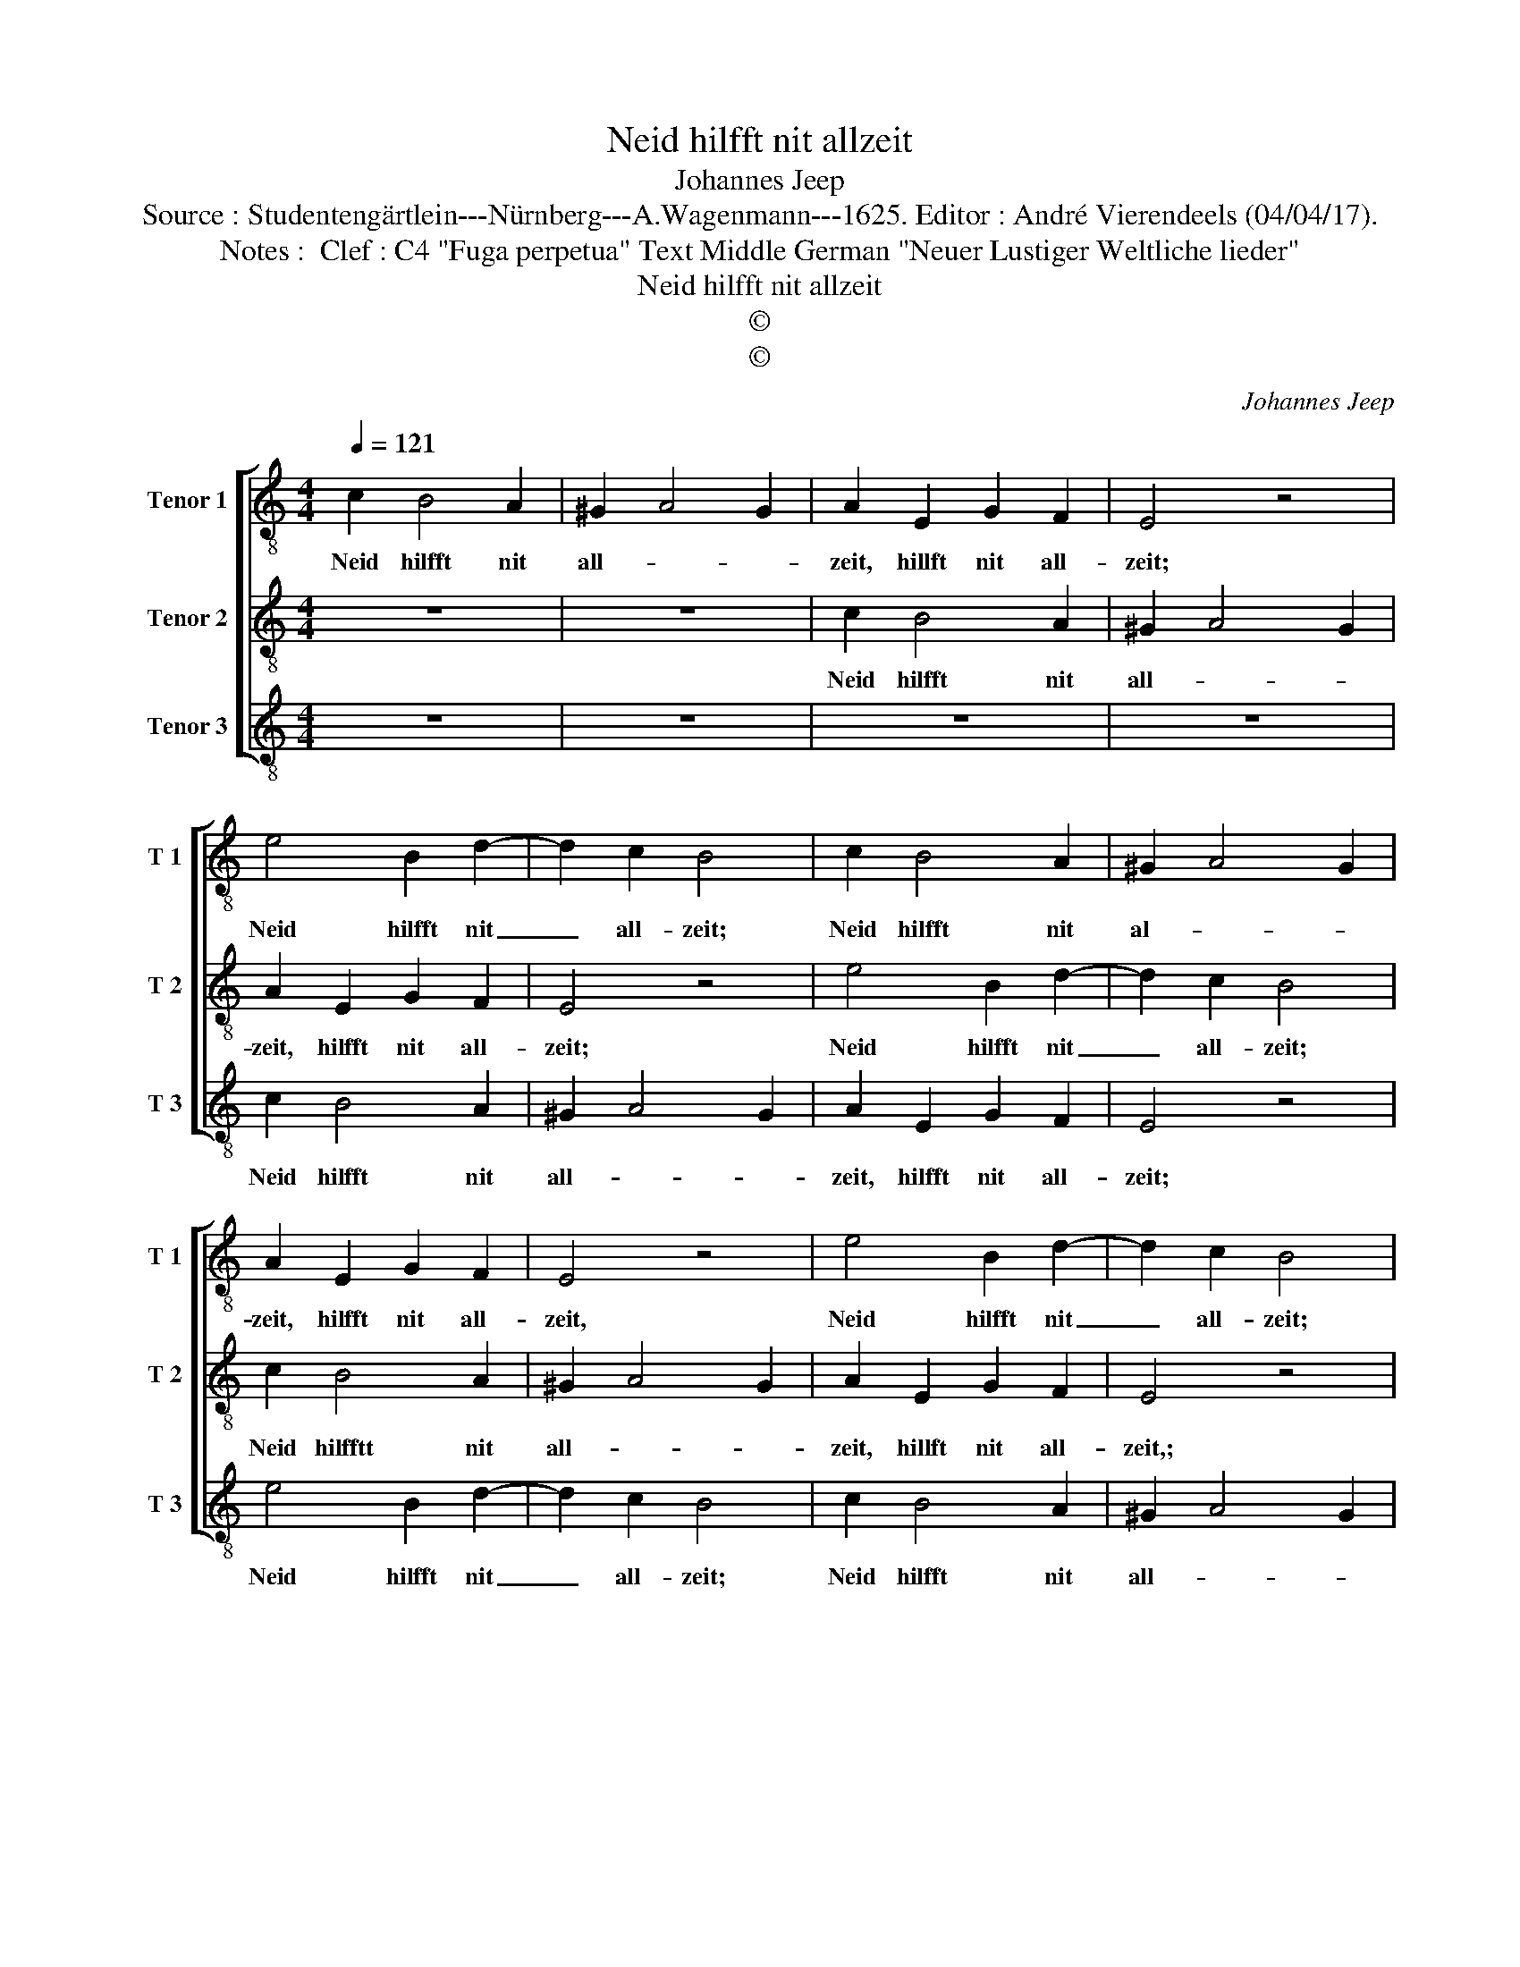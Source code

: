X:1
T:Neid hilfft nit allzeit
T:Johannes Jeep
T:Source : Studentengärtlein---Nürnberg---A.Wagenmann---1625. Editor : André Vierendeels (04/04/17).
T:Notes :  Clef : C4 "Fuga perpetua" Text Middle German "Neuer Lustiger Weltliche lieder"
T:Neid hilfft nit allzeit
T:©
T:©
C:Johannes Jeep
Z:©
%%score [ 1 2 3 ]
L:1/8
Q:1/4=121
M:4/4
K:C
V:1 treble-8 nm="Tenor 1" snm="T 1"
V:2 treble-8 nm="Tenor 2" snm="T 2"
V:3 treble-8 nm="Tenor 3" snm="T 3"
V:1
 c2 B4 A2 | ^G2 A4 G2 | A2 E2 G2 F2 | E4 z4 | e4 B2 d2- | d2 c2 B4 | c2 B4 A2 | ^G2 A4 G2 | %8
w: Neid hilfft nit|all- * *|zeit, hillft nit all-|zeit;|Neid hilfft nit|_ all- zeit;|Neid hilfft nit|al- * *|
 A2 E2 G2 F2 | E4 z4 | e4 B2 d2- | d2 c2 B4 | c2 B4 A2 | ^G2 A4 G2 | A2 E2 G2 F2 | E8- | E8- | %17
w: zeit, hilfft nit all-|zeit,|Neid hilfft nit|_ all- zeit;|Neid hilfft nit|all- e- zeit,|hilfft nit all- zeit.|_||
 E8- | E8- | E8 |] %20
w: |||
V:2
 z8 | z8 | c2 B4 A2 | ^G2 A4 G2 | A2 E2 G2 F2 | E4 z4 | e4 B2 d2- | d2 c2 B4 | c2 B4 A2 | %9
w: ||Neid hilfft nit|all- * *|zeit, hilfft nit all-|zeit;|Neid hilfft nit|_ all- zeit;|Neid hilfftt nit|
 ^G2 A4 G2 | A2 E2 G2 F2 | E4 z4 | e4 B2 d2- | d2 c2 B4 | c2 B4 A2 | ^G2 A4 G2 | A2 E2 G2 F2 | %17
w: all- * *|zeit, hillft nit all-|zeit,;|neid hilfft nit|_ all- zeit;|Neid hilfft nit|all- * *|zeit, hilfft nit all-|
 E8- | E8- | E8 |] %20
w: zeit.|_||
V:3
 z8 | z8 | z8 | z8 | c2 B4 A2 | ^G2 A4 G2 | A2 E2 G2 F2 | E4 z4 | e4 B2 d2- | d2 c2 B4 | c2 B4 A2 | %11
w: ||||Neid hilfft nit|all- * *|zeit, hilfft nit all-|zeit;|Neid hilfft nit|_ all- zeit;|Neid hilfft nit|
 ^G2 A4 G2 | A2 E2 G2 F2 | E4 z4 | e4 B2 d2- | d2 c2 B4 | c2 B4 A2 | ^G2 A4 G2 | A2 E2 G2 F2 | %19
w: all- * *|zeit, hilfft nit all-|zeit;|Neid hilfft nit|_ all- zeit;|Neid hilfft nit|all- * *|zeit, hilfft nit all-|
 E8 |] %20
w: zeit.|


